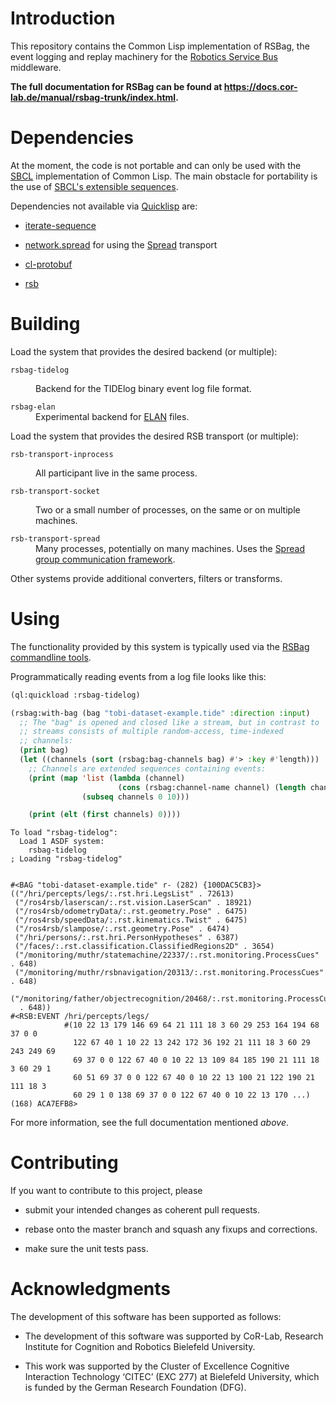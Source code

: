 #+OPTIONS: toc:nil num:nil

* Introduction

  This repository contains the Common Lisp implementation of RSBag,
  the event logging and replay machinery for the [[https://github.com/open-rsx][Robotics Service Bus]]
  middleware.

  *The full documentation for RSBag can be found at
  <https://docs.cor-lab.de/manual/rsbag-trunk/index.html>.*

* Dependencies

  At the moment, the code is not portable and can only be used with
  the [[http://sbcl.org][SBCL]] implementation of Common Lisp. The main obstacle for
  portability is the use of [[http://www.sbcl.org/manual/index.html#Extensible-Sequences][SBCL's extensible sequences]].

  Dependencies not available via [[https://www.quicklisp.org/beta/][Quicklisp]] are:

  + [[https://github.com/scymtym/iterate-sequence][iterate-sequence]]

  + [[https://github.com/scymtym/network.spread][network.spread]] for using the [[http://www.spread.org][Spread]] transport

  + [[https://github.com/scymtym/cl-protobuf][cl-protobuf]]

  + [[https://github.com/open-rsx/rsb-cl][rsb]]

* Building

  Load the system that provides the desired backend (or multiple):

  + ~rsbag-tidelog~ :: Backend for the TIDElog binary event log file
       format.

  + ~rsbag-elan~ :: Experimental backend for [[https://tla.mpi.nl/tools/tla-tools/elan/][ELAN]] files.

  Load the system that provides the desired RSB transport (or
  multiple):

  + ~rsb-transport-inprocess~ :: All participant live in the same
       process.

  + ~rsb-transport-socket~ :: Two or a small number of processes, on
       the same or on multiple machines.

  + ~rsb-transport-spread~ :: Many processes, potentially on many
       machines. Uses the [[http://www.spread.org/][Spread group communication framework]].

  Other systems provide additional converters, filters or transforms.

* Using

  The functionality provided by this system is typically used
  via the [[https://github.com/open-rsx/rsbag-tools-cl][RSBag commandline tools]].

  Programmatically reading events from a log file looks like this:

  #+BEGIN_SRC lisp :results output :exports both
    (ql:quickload :rsbag-tidelog)

    (rsbag:with-bag (bag "tobi-dataset-example.tide" :direction :input)
      ;; The "bag" is opened and closed like a stream, but in contrast to
      ;; streams consists of multiple random-access, time-indexed
      ;; channels:
      (print bag)
      (let ((channels (sort (rsbag:bag-channels bag) #'> :key #'length)))
        ;; Channels are extended sequences containing events:
        (print (map 'list (lambda (channel)
                            (cons (rsbag:channel-name channel) (length channel)))
                    (subseq channels 0 10)))

        (print (elt (first channels) 0))))
  #+END_SRC

  #+RESULTS:
  #+begin_example
  To load "rsbag-tidelog":
    Load 1 ASDF system:
      rsbag-tidelog
  ; Loading "rsbag-tidelog"


  #<BAG "tobi-dataset-example.tide" r- (282) {100DAC5CB3}>
  (("/hri/percepts/legs/:.rst.hri.LegsList" . 72613)
   ("/ros4rsb/laserscan/:.rst.vision.LaserScan" . 18921)
   ("/ros4rsb/odometryData/:.rst.geometry.Pose" . 6475)
   ("/ros4rsb/speedData/:.rst.kinematics.Twist" . 6475)
   ("/ros4rsb/slampose/:.rst.geometry.Pose" . 6474)
   ("/hri/persons/:.rst.hri.PersonHypotheses" . 6387)
   ("/faces/:.rst.classification.ClassifiedRegions2D" . 3654)
   ("/monitoring/muthr/statemachine/22337/:.rst.monitoring.ProcessCues" . 648)
   ("/monitoring/muthr/rsbnavigation/20313/:.rst.monitoring.ProcessCues" . 648)
   ("/monitoring/father/objectrecognition/20468/:.rst.monitoring.ProcessCues"
    . 648))
  #<RSB:EVENT /hri/percepts/legs/
              #(10 22 13 179 146 69 64 21 111 18 3 60 29 253 164 194 68 37 0 0
                122 67 40 1 10 22 13 242 172 36 192 21 111 18 3 60 29 243 249 69
                69 37 0 0 122 67 40 0 10 22 13 109 84 185 190 21 111 18 3 60 29 1
                60 51 69 37 0 0 122 67 40 0 10 22 13 100 21 122 190 21 111 18 3
                60 29 1 0 138 69 37 0 0 122 67 40 0 10 22 13 170 ...) (168) ACA7EFB8>
  #+end_example

  For more information, see the full documentation mentioned [[*Introduction][above]].

* Contributing

  If you want to contribute to this project, please

  + submit your intended changes as coherent pull requests.

  + rebase onto the master branch and squash any fixups and
    corrections.

  + make sure the unit tests pass.

* Acknowledgments

  The development of this software has been supported as follows:

  + The development of this software was supported by CoR-Lab,
    Research Institute for Cognition and Robotics Bielefeld
    University.

  + This work was supported by the Cluster of Excellence Cognitive
    Interaction Technology ‘CITEC’ (EXC 277) at Bielefeld University,
    which is funded by the German Research Foundation (DFG).
